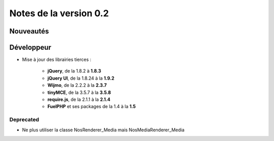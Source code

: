 Notes de la version 0.2
===================================

Nouveautés
----------


Développeur
-----------

* Mise à jour des librairies tierces :

	* **jQuery**, de la 1.8.2 à **1.8.3**
	* **jQuery UI**, de la 1.8.24 à la **1.9.2**
	* **Wijmo**, de la 2.2.2 à la **2.3.7**
	* **tinyMCE**, de la 3.5.7 à la **3.5.8**
	* **require.js**, de la 2.1.1 à la **2.1.4**
	* **FuelPHP** et ses packages de la 1.4 à la **1.5**

Deprecated
^^^^^^^^^^

* Ne plus utiliser la classe Nos\Renderer_Media mais Nos\Media\Renderer_Media